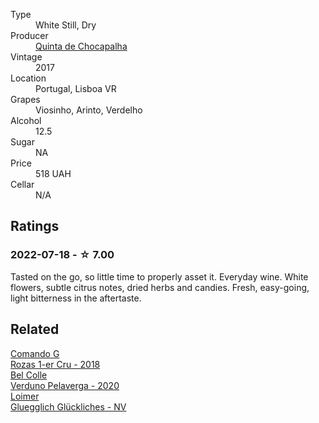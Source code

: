 #+attr_html: :class wine-main-image
[[file:/images/e0/80c035-c2fa-412a-bce9-007a9ba98063/2022-07-18-20-52-14-24597A98-119C-4834-8705-797EEF834D09-1-102-o@512.webp]]

- Type :: White Still, Dry
- Producer :: [[barberry:/producers/24f3412e-d51f-403c-8129-e54a1a8d1c1f][Quinta de Chocapalha]]
- Vintage :: 2017
- Location :: Portugal, Lisboa VR
- Grapes :: Viosinho, Arinto, Verdelho
- Alcohol :: 12.5
- Sugar :: NA
- Price :: 518 UAH
- Cellar :: N/A

** Ratings

*** 2022-07-18 - ☆ 7.00

Tasted on the go, so little time to properly asset it. Everyday wine. White flowers, subtle citrus notes, dried herbs and candies. Fresh, easy-going, light bitterness in the aftertaste.

** Related

#+begin_export html
<div class="flex-container">
  <a class="flex-item flex-item-left" href="/wines/1d606897-3641-4a9c-a0ad-87afd8f4b238.html">
    <img class="flex-bottle" src="/images/1d/606897-3641-4a9c-a0ad-87afd8f4b238/2022-07-18-21-03-31-A10F2C67-3D73-4ECB-8471-DA71B43761C0-1-102-o@512.webp"></img>
    <section class="h">Comando G</section>
    <section class="h text-bolder">Rozas 1-er Cru - 2018</section>
  </a>

  <a class="flex-item flex-item-right" href="/wines/339ca8d9-fc56-47b9-8947-fa94115b980d.html">
    <img class="flex-bottle" src="/images/33/9ca8d9-fc56-47b9-8947-fa94115b980d/2022-07-16-21-06-43-IMG-0788@512.webp"></img>
    <section class="h">Bel Colle</section>
    <section class="h text-bolder">Verduno Pelaverga - 2020</section>
  </a>

  <a class="flex-item flex-item-left" href="/wines/f506a040-1940-496a-9901-0bb471948800.html">
    <img class="flex-bottle" src="/images/f5/06a040-1940-496a-9901-0bb471948800/2022-07-18-20-56-52-IMG-0813@512.webp"></img>
    <section class="h">Loimer</section>
    <section class="h text-bolder">Gluegglich Glückliches - NV</section>
  </a>

</div>
#+end_export
